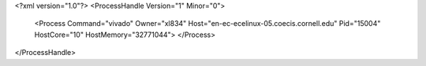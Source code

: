 <?xml version="1.0"?>
<ProcessHandle Version="1" Minor="0">
    <Process Command="vivado" Owner="xl834" Host="en-ec-ecelinux-05.coecis.cornell.edu" Pid="15004" HostCore="10" HostMemory="32771044">
    </Process>
</ProcessHandle>
